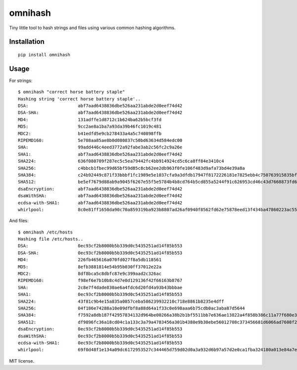 omnihash
========

Tiny little tool to hash strings and files using various common hashing
algorithms.

Installation
------------

::

    pip install omnihash

Usage
-----

For strings:

::

    $ omnihash "correct horse battery staple"
    Hashing string 'correct horse battery staple'..
    DSA:                   abf7aad6438836dbe526aa231abde2d0eef74d42
    DSA-SHA:               abf7aad6438836dbe526aa231abde2d0eef74d42
    MD4:                   131adffe1d8712c1b624ba62b5bcf3fd
    MD5:                   9cc2ae8a1ba7a93da39b46fc1019c481
    MDC2:                  b41edfd5e9cb278433a4a5c740898ffb
    RIPEMD160:             5e708aa85ae8b0d080837c50bd63634d584edc00
    SHA:                   99add446c4eed3772a92fabe3ab2c56fc2c9a26e
    SHA1:                  abf7aad6438836dbe526aa231abde2d0eef74d42
    SHA224:                636f080709f287ec5c5ea79442fc4bb914924cd5c6ca8ff84e3410c4
    SHA256:                c4bbcb1fbec99d65bf59d85c8cb62ee2db963f0fe106f483d9afa73bd4e39a8a
    SHA384:                c24b92449c871f33bbbf1fc1989e5e1037cfa9a3dfdb17947f8172226181e7825ebb4c750763915835bf125a590e05ae
    SHA512:                be5ef7679d88ab9a9045f6267e55f5e5784b4b8cd764b5cd855a5244f91c626953cd46c43d7668873fd6efbd3b221249315580031963472a078781fe046e62ae
    dsaEncryption:         abf7aad6438836dbe526aa231abde2d0eef74d42
    dsaWithSHA:            abf7aad6438836dbe526aa231abde2d0eef74d42
    ecdsa-with-SHA1:       abf7aad6438836dbe526aa231abde2d0eef74d42
    whirlpool:             8c0e81ff1650da90c70a859319ba923b8807ad26af0940f8562fd62e75878eed13f434ba47860223ac55d92d91a169b3f9a1cbd4f10f3fca1b877088e5675891

And files:

::

    $ omnihash /etc/hosts
    Hashing file /etc/hosts..
    DSA:                   0ec93cf2b8000b5b339d0c5435251ad14f85b553
    DSA-SHA:               0ec93cf2b8000b5b339d0c5435251ad14f85b553
    MD4:                   226fb465616a070fd027f8a5db118561
    MD5:                   8efb3881814e54b95b030ff37012e22a
    MDC2:                  8df8bca5c8dbfc87e9c399aad2c326ac
    RIPEMD160:             f98ef6e7b10b8c4d7e0d129136f42f66163b8767
    SHA:                   2c8e7f4dade830ae6a4fdc6d20fd4a93b43bbbae
    SHA1:                  0ec93cf2b8000b5b339d0c5435251ad14f85b553
    SHA224:                43f81c9b4e15a835a0857ceba586239932210c718e8861b8235e4dff
    SHA256:                04f186e74288a10e09dfbf8a88d64a1f33c0e698aaa6b75cdb0ac3aba87d5644
    SHA384:                f7592a8db187f42957834132d964be00266a38b2b1bf5511bb7e636ae13822a4f858b386c11a77f680e34c49ca9cd8c1
    SHA512:                df9896fc36a18cd04c1a133c3a79a4783456a301b4380e9b30ebe56012708c373456681d6066ad7608f26cbcc147bd171cf57f1f9a6e977bf16295945e32047b
    dsaEncryption:         0ec93cf2b8000b5b339d0c5435251ad14f85b553
    dsaWithSHA:            0ec93cf2b8000b5b339d0c5435251ad14f85b553
    ecdsa-with-SHA1:       0ec93cf2b8000b5b339d0c5435251ad14f85b553
    whirlpool:             69f0d48f1e134a09dc6172953527c344465d759d02d0a3a932d6b97a57d2e0ca1fba324180a013e84a7e7cd912de1fb6e50deb15d05a56c27f8ec53d58c768c2

MIT license.


